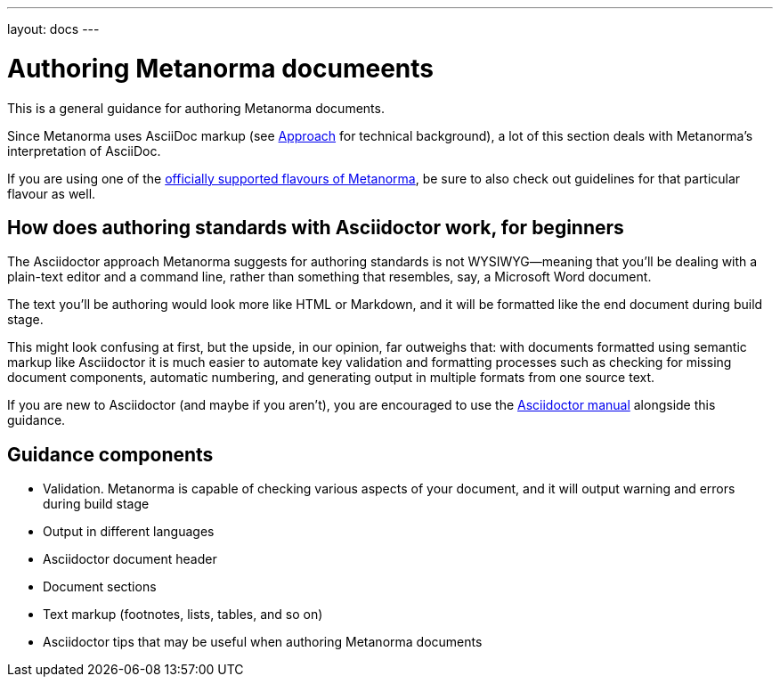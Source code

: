 ---
layout: docs
---

= Authoring Metanorma documeents

This is a general guidance for authoring Metanorma documents.

Since Metanorma uses AsciiDoc markup (see link:../approach/[Approach] for technical background),
a lot of this section deals with Metanorma’s interpretation of AsciiDoc.

If you are using one of the link:/flavours/[officially supported flavours of Metanorma],
be sure to also check out guidelines for that particular flavour as well.

== How does authoring standards with Asciidoctor work, for&nbsp;beginners

The Asciidoctor approach Metanorma suggests for authoring standards
is not WYSIWYG—meaning that you’ll be dealing with a plain-text editor and a command line,
rather than something that resembles, say, a Microsoft Word document.

The text you’ll be authoring would look more like HTML or Markdown,
and it will be formatted like the end document during build stage.

This might look confusing at first, but the upside, in our opinion, far outweighs that:
with documents formatted using semantic markup like Asciidoctor
it is much easier to automate key validation and formatting processes
such as checking for missing document components, automatic numbering,
and generating output in multiple formats from one source text.

If you are new to Asciidoctor (and maybe if you aren’t),
you are encouraged to use the http://asciidoctor.org/docs/user-manual/[Asciidoctor manual]
alongside this guidance.

== Guidance components

- Validation. Metanorma is capable of checking various aspects of your document,
  and it will output warning and errors during build stage

- Output in different languages

- Asciidoctor document header

- Document sections

- Text markup (footnotes, lists, tables, and so on)

- Asciidoctor tips that may be useful when authoring Metanorma documents
